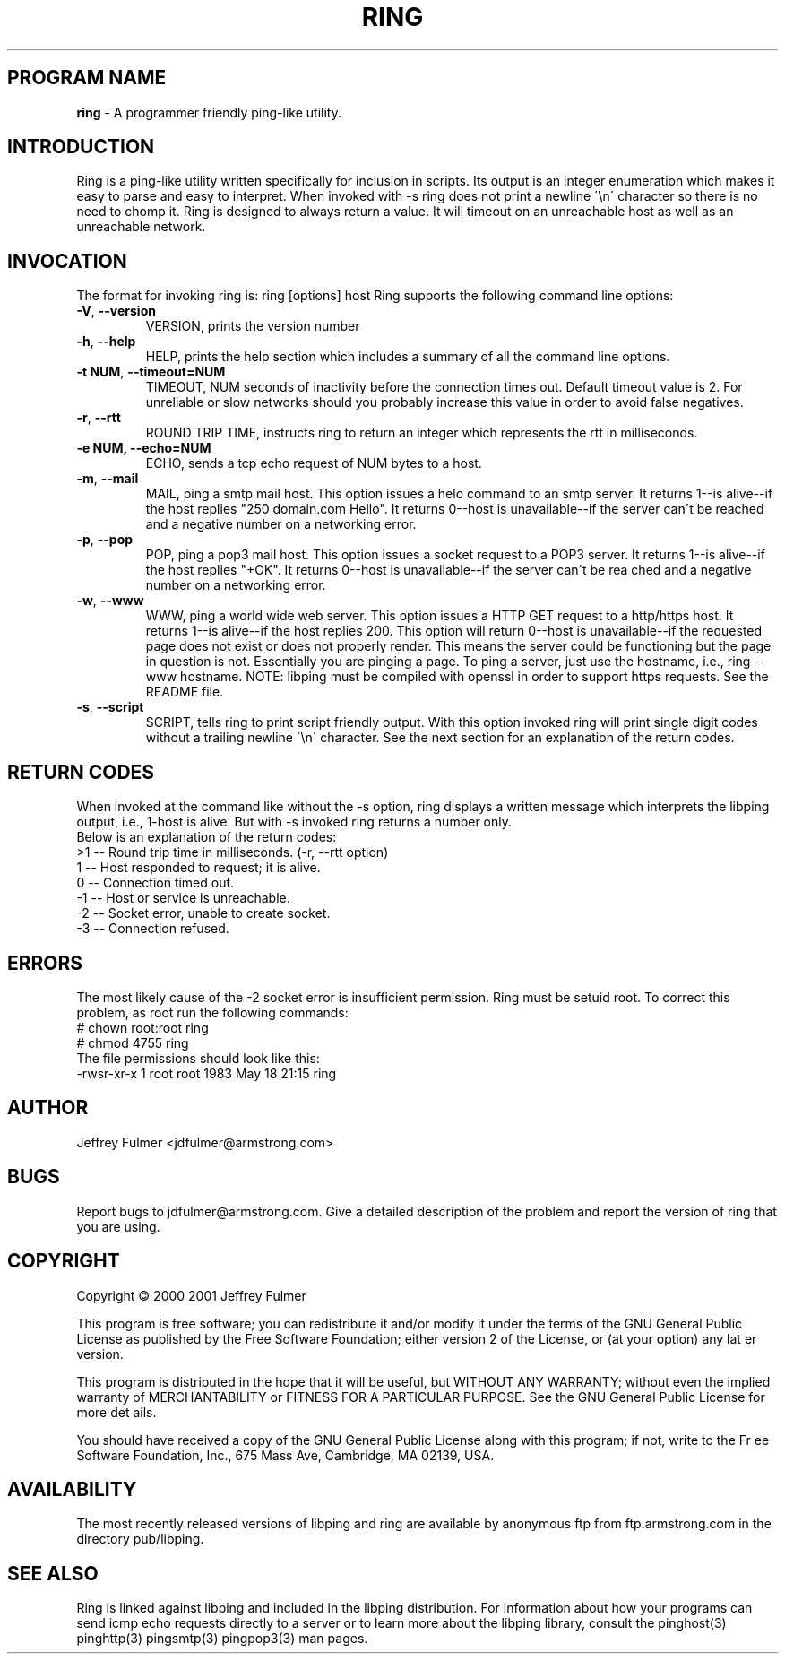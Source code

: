 .ig \"-*- ring -*-
Copyright (C) 2001 Jeffrey Fulmer

ring/libping is distibuted under the terms of the GNU GPL.
..
.de TQ
.br
.ns
.TP \\$1
..
.\" Like TP, but if specified indent is more than half
.\" the current line-length - indent, use the default indent.
.de Tp
.ie \\n(.$=0:((0\\$1)*2u>(\\n(.lu-\\n(.iu)) .TP
.el .TP "\\$1"
..
.TH RING 1 "06 JULY 2001" "ring v1.13"
.SH PROGRAM NAME
.B ring
\- A programmer friendly ping-like utility.
.SH INTRODUCTION
Ring is a ping-like utility written specifically for inclusion in scripts.  Its output is an integer enumeration which makes it easy to parse and easy to interpret.  When invoked with \-s ring does not print a newline \'\\n\' character so there is no need to chomp it.  Ring is designed to always return a value.  It will timeout on an unreachable host as well as an unreachable network.
\fR\fR
.SH INVOCATION
The format for invoking ring is: ring [options] host \fR
Ring supports the following command line options:\fR\fR
.TP
\fB\-V\fR, \fB\-\-version\fR
VERSION, prints the version number
.TP
\fB\-h\fR, \fB\-\-help\fR
HELP, prints the help section which includes a summary of all the command line options.
.TP
\fB\-t NUM\fR, \fB\-\-timeout=NUM\fR
TIMEOUT, NUM seconds of inactivity before the connection times out. Default timeout value is 2. For unreliable or slow networks should you probably increase this value in order to avoid false negatives.
.TP
\fB\-r\fR, \fB\-\-rtt\fR
ROUND TRIP TIME, instructs ring to return an integer which represents the rtt in milliseconds.
.TP
\fB\-e NUM, \fB\-\-echo=NUM\fR
ECHO, sends a tcp echo request of NUM bytes to a host.
.TP
\fB\-m\fR, \fB\-\-mail\fR
MAIL, ping a smtp mail host.  This option issues a helo command to an smtp server. It returns 1\-\-is alive\-\-if the host replies "250 domain.com Hello".  It returns 0\-\-host is unavailable\-\-if the server can\'t be reached and a negative number on a networking error.
.TP
\fB\-p\fR, \fB\-\-pop\fR
POP, ping a pop3 mail host.  This option issues a socket request to a POP3 server.  It returns 1\-\-is alive\-\-if the host replies "+OK". It returns 0\-\-host is unavailable\-\-if the server can\'t be rea
ched and a negative number on a networking error.
.TP
\fB\-w\fR, \fB\-\-www\fR
WWW, ping a world wide web server.  This option issues a HTTP GET request to a http/https host.  It returns 1\-\-is alive\-\-if the host replies 200.  This option will return 0\-\-host is unavailable\-\-if the requested page does not exist or does not properly render.  This means the server could be functioning but the page in question is not.  Essentially you are pinging a page.  To ping a server, just use the hostname, i.e., ring \-\-www hostname.  NOTE: libping must be compiled with openssl in order to support https requests.  See the README file.
.TP
\fB\-s\fR, \fB\-\-script\fR
SCRIPT, tells ring to print script friendly output.  With this option invoked ring will print single digit codes without a trailing newline \'\\n\' character.  See the next section for an explanation of the return codes.
.SH RETURN CODES
When invoked at the command like without the \-s option, ring displays a written message which interprets the libping output, i.e., 1-host is alive.  But with \-s invoked ring returns a number only.\fR
.br
Below is an explanation of the return codes: \fR
.br
>1 \-\- Round trip time in milliseconds. (\-r, \-\-rtt option)
.br
 1 \-\- Host responded to request; it is alive.\fR
.br
 0 \-\- Connection timed out.\fR
.br
\-1 \-\- Host or service is unreachable.\fR 
.br
\-2 \-\- Socket error, unable to create socket.\fR
.br
\-3 \-\- Connection refused.\fR
.br

.SH ERRORS
The most likely cause of the \-2 socket error is insufficient permission.  Ring must be setuid root. To correct this problem, as root run the following commands:\fR
.br
# chown root:root ring\fR
.br
# chmod 4755 ring\fR
.br
The file permissions should look like this:\fR
.br
-rwsr-xr-x   1 root  root   1983 May 18 21:15 ring\fR 
.SH AUTHOR
Jeffrey Fulmer <jdfulmer@armstrong.com>
.SH BUGS
Report bugs to jdfulmer@armstrong.com.
Give a detailed description of the problem and report the version of ring that you are using.
.SH COPYRIGHT
Copyright \(co 2000 2001 Jeffrey Fulmer
.LP
This program is free software; you can redistribute it and/or modify it under the terms of the GNU General Public
License as published by the Free Software Foundation; either version 2 of the License, or (at your option) any lat
er version.

This program is distributed in the hope that it will be useful, but WITHOUT ANY WARRANTY; without even the implied
 warranty of MERCHANTABILITY or FITNESS FOR A PARTICULAR PURPOSE.  See the GNU General Public License for more det
ails.

You should have received a copy of the GNU General Public License along with this program; if not, write to the Fr
ee Software Foundation, Inc., 675 Mass Ave, Cambridge, MA 02139, USA.
.LP
.SH AVAILABILITY
The most recently released versions of libping and ring are available by
anonymous ftp from ftp.armstrong.com in the directory pub/libping.
.LP
.SH SEE ALSO
\fR\fR
Ring is linked against libping and included in the libping distribution.  For information about how your programs can send icmp echo requests directly to a server or to learn more about the libping library, consult the pinghost(3) pinghttp(3) pingsmtp(3) pingpop3(3) man pages.

